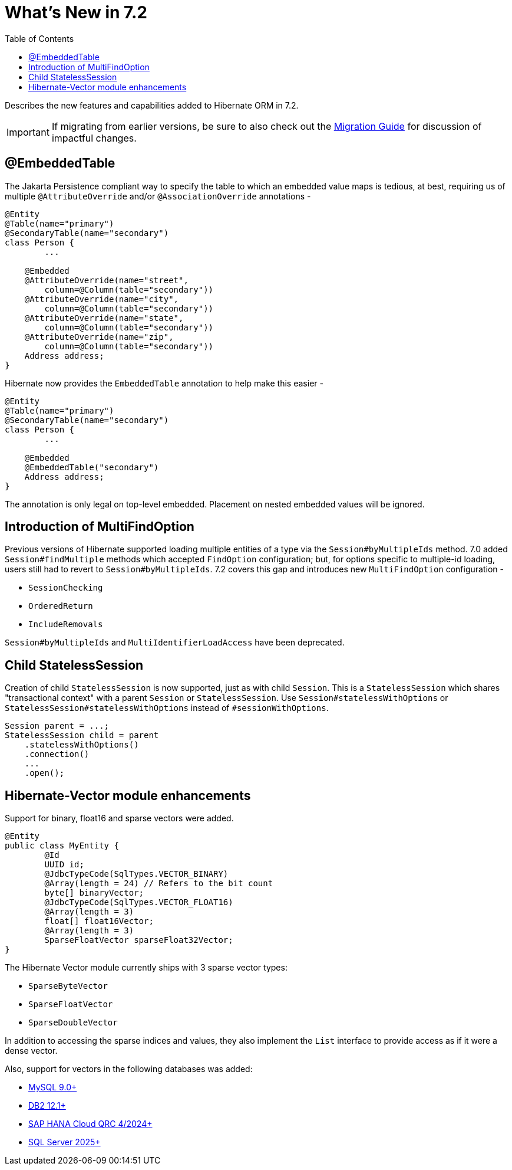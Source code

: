 = What's New in 7.2
:toc:
:toclevels: 4
:version: 7.2
:docsBase: https://docs.jboss.org/hibernate/orm
:versionDocBase: {docsBase}/{version}
:userGuideBase: {versionDocBase}/userguide/html_single/Hibernate_User_Guide.html
:migrationGuide: {versionDocBase}/migration-guide/migration-guide.html

Describes the new features and capabilities added to Hibernate ORM in {version}.

IMPORTANT: If migrating from earlier versions, be sure to also check out the link:{migrationGuide}[Migration Guide] for discussion of impactful changes.

[[embedded-table]]
== @EmbeddedTable

The Jakarta Persistence compliant way to specify the table to which an embedded value maps is tedious, at best, requiring us of multiple `@AttributeOverride` and/or `@AssociationOverride` annotations -

====
[source,java]
----
@Entity
@Table(name="primary")
@SecondaryTable(name="secondary")
class Person {
	...

    @Embedded
    @AttributeOverride(name="street",
        column=@Column(table="secondary"))
    @AttributeOverride(name="city",
        column=@Column(table="secondary"))
    @AttributeOverride(name="state",
        column=@Column(table="secondary"))
    @AttributeOverride(name="zip",
        column=@Column(table="secondary"))
    Address address;
}
----
====

Hibernate now provides the `EmbeddedTable` annotation to help make this easier -

====
[source,java]
----
@Entity
@Table(name="primary")
@SecondaryTable(name="secondary")
class Person {
	...

    @Embedded
    @EmbeddedTable("secondary")
    Address address;
}
----
====

The annotation is only legal on top-level embedded.  Placement on nested embedded values will be ignored.

[[MultiFindOption]]
== Introduction of MultiFindOption

Previous versions of Hibernate supported loading multiple entities of a type via the `Session#byMultipleIds` method.
7.0 added `Session#findMultiple` methods which accepted `FindOption` configuration; but, for options specific to multiple-id loading, users still had to revert to `Session#byMultipleIds`.
7.2 covers this gap and introduces new `MultiFindOption` configuration -

* `SessionChecking`
* `OrderedReturn`
* `IncludeRemovals`

`Session#byMultipleIds` and `MultiIdentifierLoadAccess` have been deprecated.

[[child-stateless-sessions]]
== Child StatelessSession

Creation of child `StatelessSession` is now supported, just as with child `Session`.
This is a `StatelessSession` which shares "transactional context" with a parent `Session` or `StatelessSession`.
Use `Session#statelessWithOptions` or `StatelessSession#statelessWithOptions` instead of `#sessionWithOptions`.

====
[source,java]
----
Session parent = ...;
StatelessSession child = parent
    .statelessWithOptions()
    .connection()
    ...
    .open();
----
====

[[vector-module-enhancements]]
== Hibernate-Vector module enhancements

Support for binary, float16 and sparse vectors were added.

====
[source, java, indent=0]
----
@Entity
public class MyEntity {
	@Id
	UUID id;
	@JdbcTypeCode(SqlTypes.VECTOR_BINARY)
	@Array(length = 24) // Refers to the bit count
	byte[] binaryVector;
	@JdbcTypeCode(SqlTypes.VECTOR_FLOAT16)
	@Array(length = 3)
	float[] float16Vector;
	@Array(length = 3)
	SparseFloatVector sparseFloat32Vector;
}
----
====

The Hibernate Vector module currently ships with 3 sparse vector types:

* `SparseByteVector`
* `SparseFloatVector`
* `SparseDoubleVector`

In addition to accessing the sparse indices and values, they also implement the `List` interface to provide access
as if it were a dense vector.

Also, support for vectors in the following databases was added:

* https://dev.mysql.com/doc/refman/9.4/en/vector-functions.html[MySQL 9.0+]
* https://www.ibm.com/docs/en/db2/12.1.0?topic=list-vector-values[DB2 12.1+]
* https://help.sap.com/docs/hana-cloud-database/sap-hana-cloud-sap-hana-database-vector-engine-guide/sap-hana-cloud-sap-hana-database-vector-engine-guide[SAP HANA Cloud QRC 4/2024+]
* https://learn.microsoft.com/en-us/sql/t-sql/data-types/vector-data-type?view=sql-server-ver17[SQL Server 2025+]